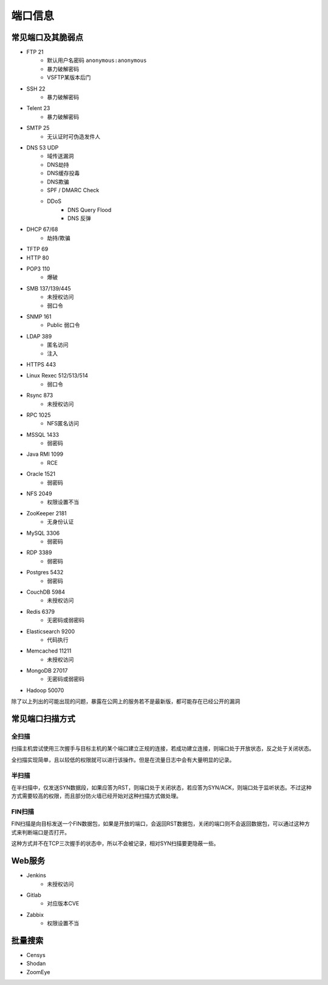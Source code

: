 端口信息
========================================

常见端口及其脆弱点
----------------------------------------
+ FTP 21
    + 默认用户名密码 ``anonymous:anonymous``
    + 暴力破解密码
    + VSFTP某版本后门
+ SSH 22
    + 暴力破解密码
+ Telent 23
    + 暴力破解密码
+ SMTP 25
    + 无认证时可伪造发件人
+ DNS 53 UDP
    + 域传送漏洞
    + DNS劫持
    + DNS缓存投毒
    + DNS欺骗
    + SPF / DMARC Check
    + DDoS
        + DNS Query Flood
        + DNS 反弹
+ DHCP 67/68
    + 劫持/欺骗
+ TFTP 69
+ HTTP 80
+ POP3 110
    + 爆破
+ SMB 137/139/445
    + 未授权访问
    + 弱口令
+ SNMP 161
    + Public 弱口令
+ LDAP 389
    + 匿名访问
    + 注入
+ HTTPS 443
+ Linux Rexec 512/513/514
    + 弱口令
+ Rsync 873
    + 未授权访问
+ RPC 1025
    + NFS匿名访问
+ MSSQL 1433
    + 弱密码
+ Java RMI 1099
    + RCE
+ Oracle 1521
    + 弱密码
+ NFS 2049
    + 权限设置不当
+ ZooKeeper 2181
    + 无身份认证
+ MySQL 3306
    + 弱密码
+ RDP 3389
    + 弱密码
+ Postgres 5432
    + 弱密码
+ CouchDB 5984
    + 未授权访问
+ Redis 6379
    + 无密码或弱密码
+ Elasticsearch 9200
    + 代码执行
+ Memcached 11211
    + 未授权访问
+ MongoDB 27017
    + 无密码或弱密码
+ Hadoop 50070

除了以上列出的可能出现的问题，暴露在公网上的服务若不是最新版，都可能存在已经公开的漏洞

常见端口扫描方式
----------------------------------------

全扫描
~~~~~~~~~~~~~~~~~~~~~~~~~~~~~~~~~~~~~~~~
扫描主机尝试使用三次握手与目标主机的某个端口建立正规的连接，若成功建立连接，则端口处于开放状态，反之处于关闭状态。

全扫描实现简单，且以较低的权限就可以进行该操作。但是在流量日志中会有大量明显的记录。

半扫描
~~~~~~~~~~~~~~~~~~~~~~~~~~~~~~~~~~~~~~~~
在半扫描中，仅发送SYN数据段，如果应答为RST，则端口处于关闭状态，若应答为SYN/ACK，则端口处于监听状态。不过这种方式需要较高的权限，而且部分防火墙已经开始对这种扫描方式做处理。

FIN扫描
~~~~~~~~~~~~~~~~~~~~~~~~~~~~~~~~~~~~~~~~
FIN扫描是向目标发送一个FIN数据包，如果是开放的端口，会返回RST数据包，关闭的端口则不会返回数据包，可以通过这种方式来判断端口是否打开。

这种方式并不在TCP三次握手的状态中，所以不会被记录，相对SYN扫描要更隐蔽一些。

Web服务
----------------------------------------
+ Jenkins
    + 未授权访问
+ Gitlab
    + 对应版本CVE
+ Zabbix
    + 权限设置不当

批量搜索
----------------------------------------
+ Censys
+ Shodan
+ ZoomEye
